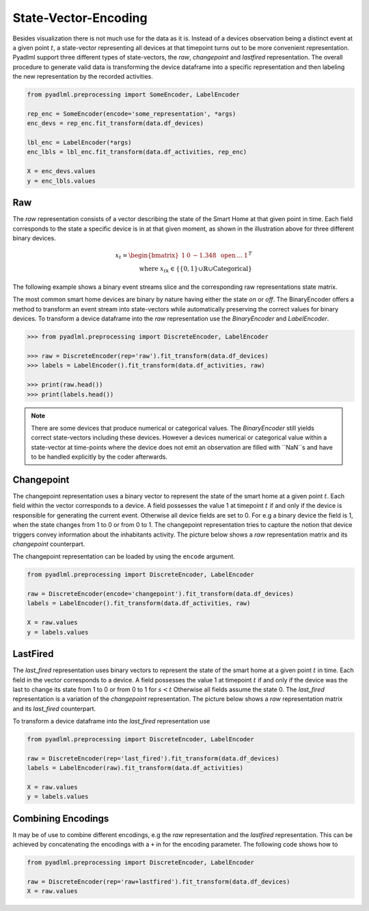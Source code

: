 State-Vector-Encoding
*********************

Besides visualization there is not much use for the data as it is. Instead of a devices observation being a distinct event
at a given point :math:`t`, a state-vector representing all devices at that timepoint turns out to be more
convenient representation. Pyadlml support three different types of state-vectors, the *raw*, *changepoint* and *lastfired*
representation. The overall procedure to generate valid data is transforming the device dataframe into a specific representation
and then labeling the new representation by the recorded activities.

.. code:: python

    from pyadlml.preprocessing import SomeEncoder, LabelEncoder

    rep_enc = SomeEncoder(encode='some_representation', *args)
    enc_devs = rep_enc.fit_transform(data.df_devices)

    lbl_enc = LabelEncoder(*args)
    enc_lbls = lbl_enc.fit_transform(data.df_activities, rep_enc)

    X = enc_devs.values
    y = enc_lbls.values




Raw
~~~

.. image:: ../_static/images/reps/raw.svg
   :height: 300px
   :width: 500 px
   :scale: 90 %
   :alt: alternate text
   :align: center

The *raw* representation consists of a vector describing the state of the Smart Home at that given point in time.
Each field corresponds to the state a specific device is in at that given moment, as shown in the illustration above
for three different binary devices.

.. math::
    x_t = \begin{bmatrix} 1 & 0 & -1.348 & \text{ open } & ... & 1\end{bmatrix}^T \\
    \text{ where } x_{tk} \in \{\{0,1\} \cup \mathbb{R} \cup \text{Categorical}\}

The following example shows a binary event streams slice and the corresponding raw representations state matrix.

.. image:: ../_static/images/reps/raw_matrix.svg
   :height: 300px
   :width: 500 px
   :scale: 60 %
   :alt: alternate text
   :align: center

The most common smart home devices are binary by nature having either the state *on* or *off*. The BinaryEncoder
offers a method to transform an event stream into state-vectors while automatically preserving the correct values for
binary devices. To transform a device dataframe into the *raw* representation use the *BinaryEncoder* and *LabelEncoder*.

.. code:: python

    >>> from pyadlml.preprocessing import DiscreteEncoder, LabelEncoder

    >>> raw = DiscreteEncoder(rep='raw').fit_transform(data.df_devices)
    >>> labels = LabelEncoder().fit_transform(data.df_activities, raw)

    >>> print(raw.head())
    >>> print(labels.head())

.. note::
    There are some devices that produce numerical or categorical values. The *BinaryEncoder* still
    yields correct state-vectors including these devices. However a devices numerical or categorical value
    within a state-vector at time-points where the device does not emit an observation are filled with ``NaN``s
    and have to be handled explicitly by the coder afterwards.

Changepoint
~~~~~~~~~~~

.. image:: ../_static/images/reps/cp.svg
   :height: 300px
   :width: 500 px
   :scale: 90 %
   :alt: alternate text
   :align: center


The changepoint representation uses a binary vector to represent the state of the smart home at a given point :math:`t`.
Each field within the vector corresponds to a device. A field possesses the value 1 at timepoint :math:`t`
if and only if the device is responsible for generating the current event. Otherwise all device fields are set to 0. For
e.g a binary device the field is 1, when the state changes from 1 to 0 or from 0 to 1. The changepoint representation
tries to capture the notion that device triggers convey information about the inhabitants activity.
The picture below shows a *raw* representation matrix and its *changepoint* counterpart.

.. image:: ../_static/images/reps/cp_matrix.svg
   :height: 300px
   :width: 500 px
   :scale: 60 %
   :alt: alternate text
   :align: center

The changepoint representation can be loaded by using the ``encode`` argument.

.. code:: python

    from pyadlml.preprocessing import DiscreteEncoder, LabelEncoder

    raw = DiscreteEncoder(encode='changepoint').fit_transform(data.df_devices)
    labels = LabelEncoder().fit_transform(data.df_activities, raw)

    X = raw.values
    y = labels.values

LastFired
~~~~~~~~~

.. image:: ../_static/images/reps/lf.svg
   :height: 300px
   :width: 500 px
   :scale: 90 %
   :alt: alternate text
   :align: center

The *last_fired* representation uses binary vectors to represent the state of the smart home at a given point
:math:`t` in time. Each field in the vector corresponds to a device. A field possesses the value 1 at
timepoint :math:`t` if and only if the device was the last to change its state from 1 to 0 or from 0 to 1 for
:math:`s<t` Otherwise all fields assume the state 0. The *last_fired* representation is a variation of the
*changepoint* representation. The picture below shows a *raw* representation matrix and its
*last_fired* counterpart.

.. image:: ../_static/images/reps/lf_matrix.svg
   :height: 300px
   :width: 500 px
   :scale: 60 %
   :alt: alternate text
   :align: center

To transform a device dataframe into the *last_fired* representation use

.. code:: python

    from pyadlml.preprocessing import DiscreteEncoder, LabelEncoder

    raw = DiscreteEncoder(rep='last_fired').fit_transform(data.df_devices)
    labels = LabelEncoder(raw).fit_transform(data.df_activities)

    X = raw.values
    y = labels.values


Combining Encodings
~~~~~~~~~~~~~~~~~~~

It may be of use to combine different encodings, e.g the *raw* representation and the *lastfired* representation.
This can be achieved by concatenating the encodings with a ``+`` in for the encoding parameter.
The following code shows how to

.. code:: python

    from pyadlml.preprocessing import DiscreteEncoder, LabelEncoder

    raw = DiscreteEncoder(rep='raw+lastfired').fit_transform(data.df_devices)
    X = raw.values

